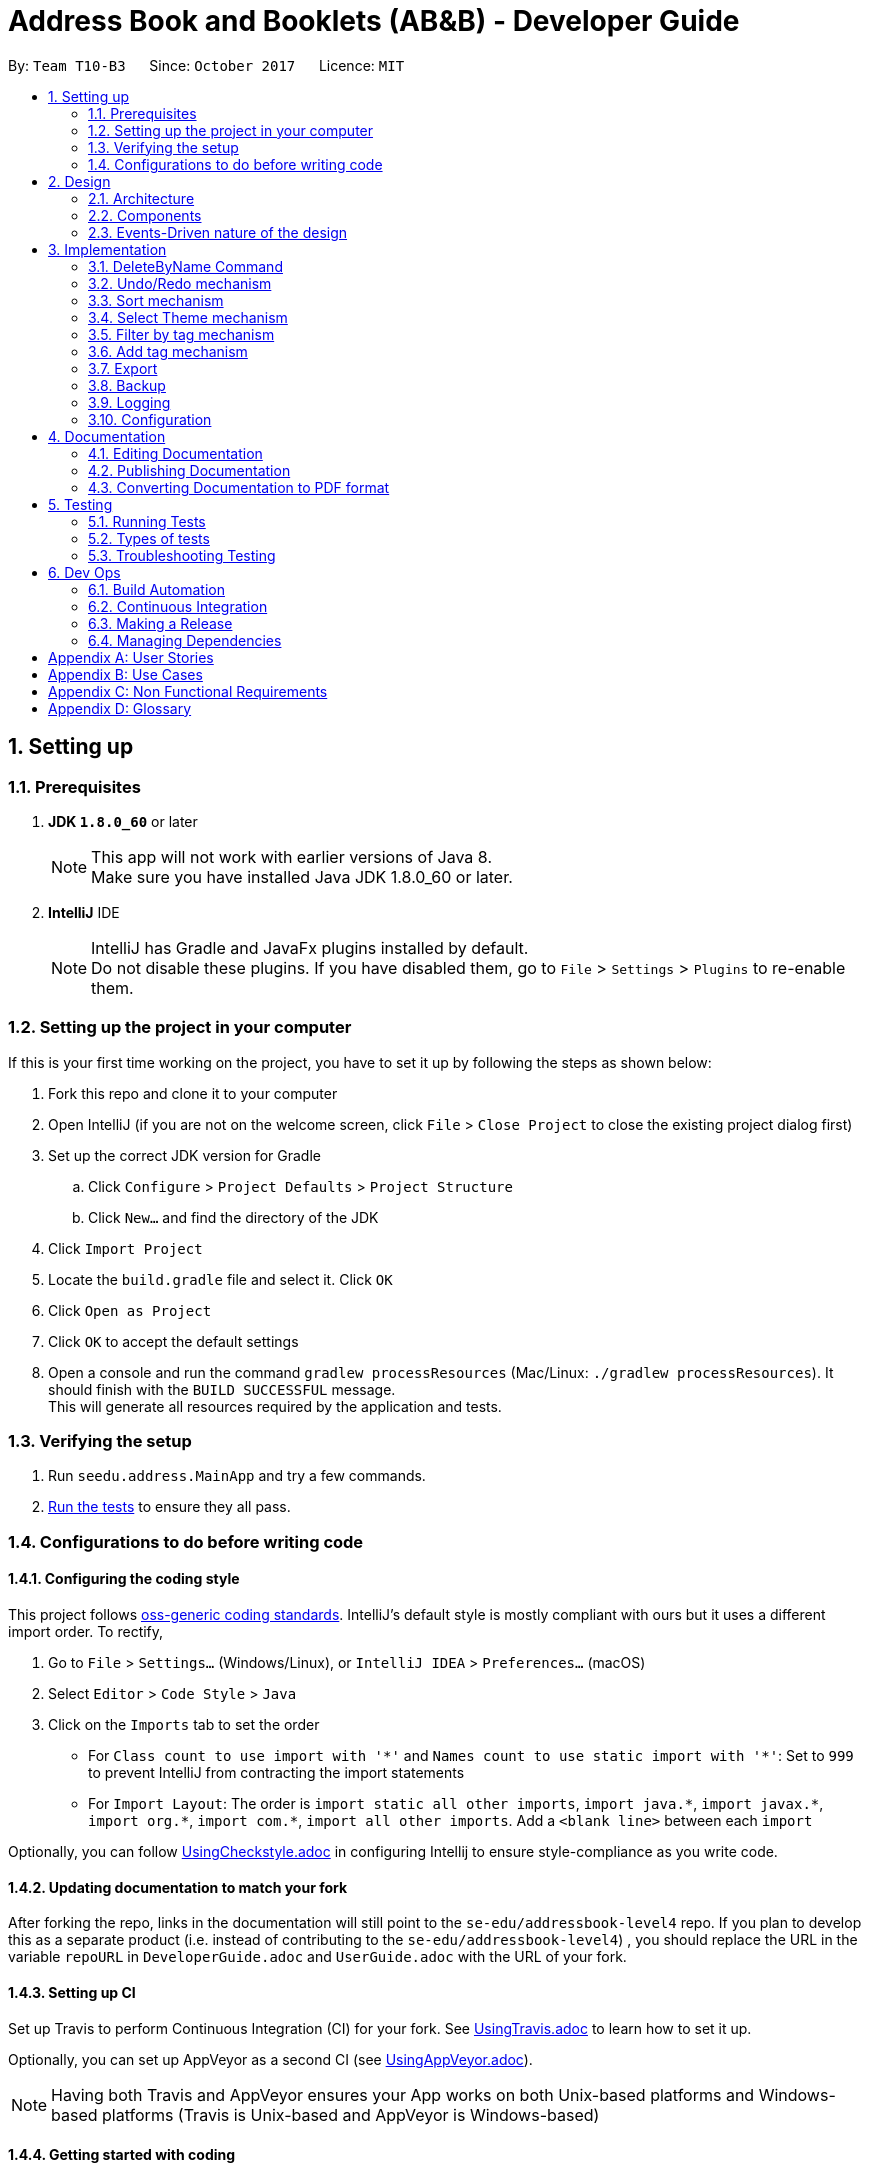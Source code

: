 = Address Book and Booklets (AB&B) - Developer Guide
:toc:
:toc-title:
:toc-placement: preamble
:sectnums:
:imagesDir: images
:stylesDir: stylesheets
ifdef::env-github[]
:tip-caption: :bulb:
:note-caption: :information_source:
endif::[]
ifdef::env-github,env-browser[:outfilesuffix: .adoc]
:repoURL: https://github.com/CS2103AUG2017-T10-B3/main

By: `Team T10-B3`      Since: `October 2017`      Licence: `MIT`

== Setting up

=== Prerequisites

. *JDK `1.8.0_60`* or later
+
[NOTE]
This app will not work with earlier versions of Java 8. +
Make sure you have installed Java JDK 1.8.0_60 or later.
+

. *IntelliJ* IDE
+
[NOTE]
IntelliJ has Gradle and JavaFx plugins installed by default. +
Do not disable these plugins. If you have disabled them, go to `File` > `Settings` > `Plugins` to re-enable them.


=== Setting up the project in your computer

If this is your first time working on the project, you have to set it up by following the steps as shown below:

. Fork this repo and clone it to your computer
. Open IntelliJ (if you are not on the welcome screen, click `File` > `Close Project` to close the existing project dialog first)
. Set up the correct JDK version for Gradle
.. Click `Configure` > `Project Defaults` > `Project Structure`
.. Click `New...` and find the directory of the JDK
. Click `Import Project`
. Locate the `build.gradle` file and select it. Click `OK`
. Click `Open as Project`
. Click `OK` to accept the default settings
. Open a console and run the command `gradlew processResources` (Mac/Linux: `./gradlew processResources`). It should finish with the `BUILD SUCCESSFUL` message. +
This will generate all resources required by the application and tests.

=== Verifying the setup

. Run `seedu.address.MainApp` and try a few commands.
. link:#testing[Run the tests] to ensure they all pass.

=== Configurations to do before writing code

==== Configuring the coding style

This project follows https://github.com/oss-generic/process/blob/master/docs/CodingStandards.md[oss-generic coding standards]. IntelliJ's default style is mostly compliant with ours but it uses a different import order. To rectify,

. Go to `File` > `Settings...` (Windows/Linux), or `IntelliJ IDEA` > `Preferences...` (macOS)
. Select `Editor` > `Code Style` > `Java`
. Click on the `Imports` tab to set the order

* For `Class count to use import with '\*'` and `Names count to use static import with '*'`: Set to `999` to prevent IntelliJ from contracting the import statements
* For `Import Layout`: The order is `import static all other imports`, `import java.\*`, `import javax.*`, `import org.\*`, `import com.*`, `import all other imports`. Add a `<blank line>` between each `import`

Optionally, you can follow <<UsingCheckstyle#, UsingCheckstyle.adoc>> in configuring Intellij to ensure style-compliance as you write code.

==== Updating documentation to match your fork

After forking the repo, links in the documentation will still point to the `se-edu/addressbook-level4` repo. If you plan to develop this as a separate product (i.e. instead of contributing to the `se-edu/addressbook-level4`) , you should replace the URL in the variable `repoURL` in `DeveloperGuide.adoc` and `UserGuide.adoc` with the URL of your fork.

==== Setting up CI

Set up Travis to perform Continuous Integration (CI) for your fork. See <<UsingTravis#, UsingTravis.adoc>> to learn how to set it up.

Optionally, you can set up AppVeyor as a second CI (see <<UsingAppVeyor#, UsingAppVeyor.adoc>>).

[NOTE]
Having both Travis and AppVeyor ensures your App works on both Unix-based platforms and Windows-based platforms (Travis is Unix-based and AppVeyor is Windows-based)

==== Getting started with coding

Before you get started, take a short while to complete the following:

1. Understand the overall design by reading the link:#architecture[Architecture] section.
2. Take a look at the section link:#suggested-programming-tasks-to-get-started[Suggested Programming Tasks to Get Started].

== Design

=== Architecture

image::Architecture.png[width="600"]
_Figure 2.1.1 : Architecture Diagram_

The *_Architecture Diagram_* given above explains the high-level design of the App. It consists of the following 6 components:

* link:#main[*`Main`*]
* link:#commons[*`Commons`*]
* link:#ui-component[*`UI`*]
* link:#logic-component[*`Logic`*]
* link:#model-component[*`Model`*]
* link:#storage-component[*`Storage`*]

[TIP]
The `.pptx` files used to create diagrams in this document can be found in the link:{repoURL}/docs/diagrams/[diagrams] folder. To update a diagram, modify the diagram in the pptx file, select the objects of the diagram, and choose `Save as picture`.

Each of the four components, `UI`, `Logic`, `Model` and `Storage`:

* Defines its _API_ in an `interface` with the same name as the Component.
* Exposes its functionality using a `{Component Name}Manager` class.

For example, the `Logic` component (see the class diagram given below) defines it's API in the `Logic.java` interface and exposes its functionality using the `LogicManager.java` class.

image::LogicClassDiagram.png[width="800"]
_Figure 2.1.2 : Class Diagram of the Logic Component_

The section below gives detailed explanation for each component.

=== Components
==== Main
`Main` has only one class called link:{repoURL}/src/main/java/seedu/address/MainApp.java[`MainApp`]. It is responsible for:

* At app launch: Initialising the components in the correct sequence, and connects them up with each other.
* At shut down: Shutting down the components and invokes cleanup method where necessary.

==== Commons
`Commons` represents a collection of classes used by multiple other components. Two of those classes play important roles at the architecture level.

* `EventsCenter` : This class (written using https://github.com/google/guava/wiki/EventBusExplained[Google's Event Bus library]) is used by components to communicate with other components using events (i.e. a form of _Event Driven_ design)
* `LogsCenter` : Used by many classes to write log messages to the App's log file.

Classes used by multiple components are in the `seedu.addressbook.commons` package.

==== UI component
The `UI` component is the User Interface of the App. The following diagram illustrates the structure of UI component.

image::UiClassDiagram.png[width="800"]
_Figure 2.2.1 : Structure of the UI Component_

*API* : link:{repoURL}/src/main/java/seedu/address/ui/Ui.java[`Ui.java`]

The UI consists of a `MainWindow` that is made up of parts e.g.`CommandBox`, `ResultDisplay`, `PersonListPanel`, `StatusBarFooter`, `BrowserPanel` etc. All these, including the `MainWindow`, inherit from the abstract `UiPart` class.

The `UI` component uses JavaFx UI framework. The layout of these UI parts are defined in matching `.fxml` files that are in the `src/main/resources/view` folder. For example, the layout of the link:{repoURL}/src/main/java/seedu/address/ui/MainWindow.java[`MainWindow`] is specified in link:{repoURL}/src/main/resources/view/MainWindow.fxml[`MainWindow.fxml`]

The `UI` component,

* Executes user commands using the `Logic` component.
* Binds itself to some data in the `Model` so that the UI can auto-update when data in the `Model` change.
* Responds to events raised from various parts of the App and updates the UI accordingly.

==== Logic component
The `Logic` component is the command executor. The following diagram illustrates the structure of Logic component.

image::LogicClassDiagram.png[width="800"]
_Figure 2.3.1 : Structure of the Logic Component_

image::LogicCommandClassDiagram.png[width="800"]
_Figure 2.3.2 : Structure of Commands in the Logic Component. This diagram shows finer details concerning `XYZCommand` and `Command` in Figure 2.3.1_

*API* :
link:{repoURL}/src/main/java/seedu/address/logic/Logic.java[`Logic.java`]

.  `Logic` uses the `AddressBookParser` class to parse the user command.
.  This results in a `Command` object which is executed by the `LogicManager`.
.  The command execution can affect the `Model` (e.g. adding a person) and/or raise events.
.  The result of the command execution is encapsulated as a `CommandResult` object which is passed back to the `Ui`.

For example, given below is the Sequence Diagram for interactions within the `Logic` component for the `execute("delete 1")` API call.

image::DeletePersonSdForLogic.png[width="800"]
_Figure 2.3.1 : Interactions Inside the Logic Component for the `delete 1` Command_

==== Model component
The `Model` component holds the data of the App in-memory. The following diagram illustrates the structure of Model component.

image::ModelComponentClassDiagram.PNG[width="800"]
_Figure 2.4.1 : Structure of the Model Component_

*API* : link:{repoURL}/src/main/java/seedu/address/model/Model.java[`Model.java`]

The `Model`,

* stores a `UserPref` object that represents the user's preferences.
* stores the Address Book data.
* exposes an unmodifiable `ObservableList<ReadOnlyPerson>` that can be 'observed' e.g. the UI can be bound to this list so that the UI automatically updates when the data in the list change.
* does not depend on any of the other three components.

==== Storage component
The `Storage` component reads data from, and writes data to, the hard disk. The following diagram illustrates the structure of Storage component.

image::StorageClassDiagram.png[width="800"]
_Figure 2.5.1 : Structure of the Storage Component_

*API* : link:{repoURL}/src/main/java/seedu/address/storage/Storage.java[`Storage.java`]

The `Storage` component,

* can save `UserPref` objects in json format and read it back.
* can save the Address Book data in xml format and read it back.

=== Events-Driven nature of the design

The _Sequence Diagram_ below shows how the components interact for the scenario where the user issues the command `delete 1`.

image::SDforDeletePerson.png[width="800"]
_Figure 2.1.3a : Component interactions for `delete 1` command (part 1)_

[NOTE]
Note how the `Model` simply raises a `AddressBookChangedEvent` when the Address Book data are changed, instead of asking the `Storage` to save the updates to the hard disk.

The diagram below shows how the `EventsCenter` reacts to that event, which eventually results in the updates being saved to the hard disk and the status bar of the UI being updated to reflect the 'Last Updated' time.

image::SDforDeletePersonEventHandling.png[width="800"]
_Figure 2.1.3b : Component interactions for `delete 1` command (part 2)_

[NOTE]
Note how the event is propagated through the `EventsCenter` to the `Storage` and `UI` without `Model` having to be coupled to either of them. This is an example of how this Event Driven approach helps us reduce direct coupling between components.

== Implementation

This section describes some noteworthy details on how certain features are implemented.

// tag::DeleteByNameCommand[]
=== DeleteByName Command

The `DeleteByNameCommand` extends the `UndoableCommand` class. It enables the deletion of
a person from AB&B when given an input `Name` parsed by `DeleteByNameCommandParser`.

The class diagram of the command is shown below:

image::DeleteByNameCommandClassDiagram.PNG[width="800"]
_Figure 3.1A - Class Diagram of DeleteByNameCommand_

In _Figure 3.1A_ the `DeleteByNameCommand` class is highly
dependent on the `Person` package as well as the `Model` of AB&B.
This dependency allows it to carry out its delete operation. The `Model` of AB&B
will be directly updated within the command.

The self calls of `DeleteByNameCommand` in the `executeUndoableCommand()` method
are illustrated in the code fragment below:
```
@Override
public CommandResult executeUndoableCommand() throws CommandException {
    this.personList = model.getAddressBook().getPersonList();
    ReadOnlyPerson personToDelete = obtainPersonToDelete();

    if (personToDelete == null) { // No matching name found
        provideSuggestions();
    }
    //...deletion logic...
}
```

The sequence diagram of the Main Success Scenario of the command is shown below:

image::DeleteByNameCommandSequenceDiagram.png[width="1417"]
_Figure 3.1B - Sequence Diagram of DeleteByNameCommand_

The sequence of operations carried out in _Figure 3.1B_ are detailed below:

1. The `execute("deletebyname John Doe")` command is called on the `LogicManager`.

2. `LogicManager` calls the `parse` method on `AddressBookParser`.

3. `AddressBookParser` parses the command word, `deletebyname` and calls
`parse` on `DeleteByNameCommandParser` to parse the remaining argument, `"John Doe"`.

4. `DeleteByNameCommandParser` creates a new `DeleteByNameCommand`, `d`,
and returns it all the way back to `LogicManager`.

5. `LogicManager` calls the `execute()` method on `d`, a `DeleteByNameCommand`.

6. `DeleteByNameCommand` calls itself to obtain `p`, the person to delete.

7. `DeleteByNameCommand` deletes the person, `p`, from the `Model`, and generates a new
`CommandResult`, `result`.

8. The `result` is returned to the `LogicManager` which returns it back to the `UI`.

**Advantage(s)** versus `DeleteCommand`:

* Allows users to carry out delete operations regardless of the last shown list.

**Disadvantage(s)** versus `DeleteCommand`:

* Requires the exact name of the person to be deleted in order to perform a successful deletion.
* Cannot delete a person if there is another person with the exact name present in the AB&B.

In order to mitigate the disadvantages when compared to `DeleteCommand`, `DeleteByNameCommand`
also suggests possible persons with similar names for deletion. The `Model` is also updated to display the list of suggested persons,
similar to `FindCommand`.

`DeleteByNameCommand` also updates the `Model` to list all persons with matching names if
there is more than one person with the exact same name as the person to be deleted. This is an
enhancement over the traditional `FindCommand` as it will not list any other persons whose names
match part of the query. It will then prompt users to utilise the `DeleteCommand`.

==== Design Considerations
**Aspect:** Implementation of `DeleteByNameCommand`

**Current choice:** Filter the list of persons present in AB&B and creating a
helper `Predicate`, `CaseInsensitiveExactNamePredicate`.

**Pros:**

* Filtering from entire list of persons present in the AB&B facilitates a complete search.

* Creating a helper class `CaseInsensitiveExactNamePredicate` allows for better exception
handling of `DeleteByNameCommand` to show a list of persons with matching names. It also
improves abstraction, allowing it to be maintained and updated easily.

**Cons:**

* Filtering from entire list of persons present in AB&B can be time consuming.

* Creating an additional class `CaseInsensitiveExactNamePredicate` present within the `Person` package which
is currently unused by any other function.

---

**Aspect:** Implementation of `DeleteByNameCommandParser`

**Alternative 1 (current choice):** Create a separate command word, `deletebyname`.

**Pros:**

* Not overloading the `delete` command word, providing clear distinctions for the user.

**Cons:**

* Creating an additional and lengthier command word for the user to enter.

* Creating an additional class within the `Parser` package.

**Alternative 2:** Overload `DeleteCommandParser`

**Pros:**

* Achieving different results with the same command word.

* Removing the need for extra classes within the `Parser` package.

**Cons:**

* Parsing logic for `DeleteCommandParser` becomes more complicated.

// end::DeleteByNameCommand[]

// tag::undoredo[]
=== Undo/Redo mechanism

The undo/redo mechanism is facilitated by an `UndoRedoStack`, which resides inside `LogicManager`. It supports undoing and redoing of commands that modifies the state of the address book (e.g. `add`, `edit`). Such commands will inherit from `UndoableCommand`.

`UndoRedoStack` only deals with `UndoableCommands`. Commands that cannot be undone will inherit from `Command` instead. The following diagram shows the inheritance diagram for commands:

image::LogicCommandClassDiagram.png[width="800"]

As you can see from the diagram, `UndoableCommand` adds an extra layer between the abstract `Command` class and concrete commands that can be undone, such as the `DeleteCommand`. Note that extra tasks need to be done when executing a command in an _undoable_ way, such as saving the state of the address book before execution. `UndoableCommand` contains the high-level algorithm for those extra tasks while the child classes implements the details of how to execute the specific command. Note that this technique of putting the high-level algorithm in the parent class and lower-level steps of the algorithm in child classes is also known as the https://www.tutorialspoint.com/design_pattern/template_pattern.htm[template pattern].

Commands that are not undoable are implemented this way:
[source,java]
----
public class ListCommand extends Command {
    @Override
    public CommandResult execute() {
        // ... list logic ...
    }
}
----

With the extra layer, the commands that are undoable are implemented this way:
[source,java]
----
public abstract class UndoableCommand extends Command {
    @Override
    public CommandResult execute() {
        // ... undo logic ...

        executeUndoableCommand();
    }
}

public class DeleteCommand extends UndoableCommand {
    @Override
    public CommandResult executeUndoableCommand() {
        // ... delete logic ...
    }
}
----

Suppose that the user has just launched the application. The `UndoRedoStack` will be empty at the beginning.

The user executes a new `UndoableCommand`, `delete 5`, to delete the 5th person in the address book. The current state of the address book is saved before the `delete 5` command executes. The `delete 5` command will then be pushed onto the `undoStack` (the current state is saved together with the command).

image::UndoRedoStartingStackDiagram.png[width="800"]

As the user continues to use the program, more commands are added into the `undoStack`. For example, the user may execute `add n/David ...` to add a new person.

image::UndoRedoNewCommand1StackDiagram.png[width="800"]

[NOTE]
If a command fails its execution, it will not be pushed to the `UndoRedoStack` at all.

The user now decides that adding the person was a mistake, and decides to undo that action using `undo`.

We will pop the most recent command out of the `undoStack` and push it back to the `redoStack`. We will restore the address book to the state before the `add` command executed.

image::UndoRedoExecuteUndoStackDiagram.png[width="800"]

[NOTE]
If the `undoStack` is empty, then there are no other commands left to be undone, and an `Exception` will be thrown when popping the `undoStack`.

The following sequence diagram shows how the undo operation works:

image::UndoRedoSequenceDiagram.png[width="800"]

The redo does the exact opposite (pops from `redoStack`, push to `undoStack`, and restores the address book to the state after the command is executed).

[NOTE]
If the `redoStack` is empty, then there are no other commands left to be redone, and an `Exception` will be thrown when popping the `redoStack`.

The user now decides to execute a new command, `clear`. As before, `clear` will be pushed into the `undoStack`. This time the `redoStack` is no longer empty. It will be purged as it no longer make sense to redo the `add n/David` command (this is the behavior that most modern desktop applications follow).

image::UndoRedoNewCommand2StackDiagram.png[width="800"]

Commands that are not undoable are not added into the `undoStack`. For example, `list`, which inherits from `Command` rather than `UndoableCommand`, will not be added after execution:

image::UndoRedoNewCommand3StackDiagram.png[width="800"]

The following activity diagram summarize what happens inside the `UndoRedoStack` when a user executes a new command:

image::UndoRedoActivityDiagram.png[width="200"]

==== Design Considerations

**Aspect:** Implementation of `UndoableCommand` +
**Alternative 1 (current choice):** Add a new abstract method `executeUndoableCommand()` +
**Pros:** We will not lose any undone/redone functionality as it is now part of the default behaviour. Classes that deal with `Command` do not have to know that `executeUndoableCommand()` exist. +
**Cons:** Hard for new developers to understand the template pattern. +
**Alternative 2:** Just override `execute()` +
**Pros:** Does not involve the template pattern, easier for new developers to understand. +
**Cons:** Classes that inherit from `UndoableCommand` must remember to call `super.execute()`, or lose the ability to undo/redo.

---

**Aspect:** How undo & redo executes +
**Alternative 1 (current choice):** Saves the entire address book. +
**Pros:** Easy to implement. +
**Cons:** May have performance issues in terms of memory usage. +
**Alternative 2:** Individual command knows how to undo/redo by itself. +
**Pros:** Will use less memory (e.g. for `delete`, just save the person being deleted). +
**Cons:** We must ensure that the implementation of each individual command are correct.

---

**Aspect:** Type of commands that can be undone/redone +
**Alternative 1 (current choice):** Only include commands that modifies the address book (`add`, `clear`, `edit`). +
**Pros:** We only revert changes that are hard to change back (the view can easily be re-modified as no data are lost). +
**Cons:** User might think that undo also applies when the list is modified (undoing filtering for example), only to realize that it does not do that, after executing `undo`. +
**Alternative 2:** Include all commands. +
**Pros:** Might be more intuitive for the user. +
**Cons:** User have no way of skipping such commands if he or she just want to reset the state of the address book and not the view. +
**Additional Info:** See our discussion  https://github.com/se-edu/addressbook-level4/issues/390#issuecomment-298936672[here].

---

**Aspect:** Data structure to support the undo/redo commands +
**Alternative 1 (current choice):** Use separate stack for undo and redo +
**Pros:** Easy to understand for new Computer Science student undergraduates to understand, who are likely to be the new incoming developers of our project. +
**Cons:** Logic is duplicated twice. For example, when a new command is executed, we must remember to update both `HistoryManager` and `UndoRedoStack`. +
**Alternative 2:** Use `HistoryManager` for undo/redo +
**Pros:** We do not need to maintain a separate stack, and just reuse what is already in the codebase. +
**Cons:** Requires dealing with commands that have already been undone: We must remember to skip these commands. Violates Single Responsibility Principle and Separation of Concerns as `HistoryManager` now needs to do two different things. +
// end::undoredo[]

// tag::sort[]
=== Sort mechanism

The sort mechanism mainly relies on the logic component. The primary sorting algorithm resides in `UniquePersonList` class and it is implemented very simply using a `Person` comparator.

`IndicateAddressBookChanged` event is raised by `Model` after the sorting is done to indicate that the Address Book has been modified.

`SortCommand` inherits from `UndoableCommand` and thus it can be undone or redone using the `Undo` or `Redo` commands.

The sequence diagram below illustrates how the sort mechanism works:

image::SortSequenceDiagram.PNG[width="800"]


    1. User executes the `sort` command which is then parsed through `AddressBookParser`.
    2. A new `sort` command is created and it executes the `sort` method in `ModelManager`.
    3. `ModelManager` calls the internal sorting function in the `UniquePersonList` class and the person list is sorted.
    4. Lastly, the `updateFilteredPersonList()` method in `ModelManager` is invoked and it returns the result.


==== Design Considerations

**Aspect:** Implementation of `SortCommand` +
**Alternative 1 (current choice):** Only sorts by names of persons in the Address Book. +
**Pros:** Easy to implement and more intuitive for the user. +
**Cons:** Functionality is limited and may not satisfy the requirements of the user. +
**Alternative 2:** Sorts persons in the Address Book by any field (e.g. sorting by email or tag), which is given as an input by the user. +
**Pros:** More flexibility for the user since he has the option to sort contacts using more fields. +
**Cons:** Harder to implement and constant updating of code is required every time a new field in the `Person` class is introduced.
// end::sort[]

// tag::theme[]
=== Select Theme mechanism

The select theme mechanism inherits from `Command` class and it cannot be undone. It relies on the `Logic` and `UI` components.
The `Logic` component mainly handles the parsing of command and posting of the `SelectThemeRequestEvent`, while the `UI` component subscribes to the event and updates the GUI accordingly.

The sequence diagram below illustrates how the select theme mechanism works:

image::SelectThemeSequenceDiagram.PNG[width="800"]

    1. User executes the `theme` command which is then parsed into `AddressBookParser`.
    2. The index `1` is extracted and parsed into `SelectThemeCommandParser`, and an `index` instance is created together with a `SelectThemeCommand` object.
    3. `SelectThemeCommand` then posts a `SelectThemeRequestEvent` which is picked up and handled by `EventsCenter`.
    4. The `Main Window` of the `UI` component is then updated with the theme at the given index provided by the user.

==== Design Considerations

**Aspect:** Implementation of `SelectThemeCommand` +
**Alternative 1 (current choice):** User can only select themes that are provided in the themes list. +
**Pros:** Easy to implement and less prone to UI and design bugs. +
**Cons:** No flexibility since the user is unable to change to a specific colour scheme that is not given in the themes list. +
**Alternative 2:** Allow user to customise the colour scheme of the GUI using a colour palette. +
**Pros:** More flexibility for the user. +
**Cons:** Much harder to implement and UI related bugs may occur.

---

**Aspect:** Addition of `ThemesList` +
**Alternative 1 (current choice):** User may refer to the user guide if they wish to view the list of themes that are available for selection. +
**Pros:** Saves the hassle of implementing a new command, and the user can find out how each theme looks like by referring to the screenshots provided in the user guide. +
**Cons:** It is tedious for the user to keep referring to the user guide if he is unable to remember the index of each theme. +
**Alternative 2:** Implement a new `ThemesList` command. +
**Pros:** More convenient for the user since he can easily find out which themes are available by typing a command. +
**Cons:** It is a trivial command which may never be used since the user can simply refer to the user guide to view the list of themes.
// end::theme[]

// tag::filter[]
=== Filter by tag mechanism

The filter command inherits from `Command` class as it is not an undoable command. The mechanism involves two components: `Logic` and `Model`. The `Logic` component is in charge of parsing user inputs while `Model` updates the filtered person list based on the inputs.

The following sequence diagram illustrates how the mechanism works:

image::FilterSequenceDiagram.png[width="800"]

As shown in the diagram, to obtain a filtered person list based on the tags entered involves the following steps:

    1. `LogicManager` calls `parseCommand` method in `AddressBookParser` with user inputs as parameters.
    2. `parseCommand` method detects *command word* `filter` and calls `parse` method in `FilterCommandParser` with the rest of inputs as parameters.
    3. `parse` method stores the tag names entered as a `List<String>`, which is used to construct a `PersonHasTagPredicate` object.
    4. `parse` then creates a `FilterCommand` object with the `PersonHasTagPredicate` object as the parameter.
    5. `execute` method in `FilterCommand` calls `updateFilteredPersonList` method in `ModelManager` by passing its predicate as the parameter and returns the result.

`PersonHasTagPredicate` determines whether a person is eligible to appear in the filtered person list. Its `test` method loops through the person's tags and returns **true** when it finds a match with the predicates' tags.

*Alternatively*, in step 3 above, the tag names entered can be store as a `HashSet<Tag>` to construct a `PersonHasTagPredicate` object. Therefore under the `test` method, `Tag` objects of a `Person` and a `PersonHasTagPredicate` can be directly compared instead of comparing `String` tag names.
// end::filter[]

// tag::addtag[]
=== Add tag mechanism

The add tag command inherits from `UndoableCommand`. The mechanism involves two components: `Logic` and `Model`. The `Logic` component is in charge of parsing user inputs while `Model` updates the person based on the inputs.

The following sequence diagram illustrates how the mechanism works:

image::AddTagSequenceDiagram.png[width="800"]

As shown in the diagram, to add a new tag or tags to a person involves the following steps:

    1. `LogicManager` calls `parseCommand` method in `AddressBookParser` with user inputs as parameters.
    2. `parseCommand` method detects *command word* `addtag` and calls `parse` method in `AddTagCommandParser` with the rest of inputs as parameters.
    3. `parse` method creates an `Index` instance and a `Set<Tag>` instance through `ParserUtil` and then construct an `AddTagCommand` object.
    4. `executeUndoableCommand` method in `AddTagCommand` constructs a new Person with the tags added by calling its `createUpdatedPerson` method.
    5. It then invokes `updatePerson` in `ModelManager` to replace the person with the updated one.

In step 4 above, the updated tags of the person is obtained through the following algorithm:
[source,java]
----
public static HashSet<Tag> getUpdatedTags(Set<Tag> oldTags, Set<Tag> tagsToAdd) throws DuplicateTagException {

    HashSet<Tag> updatedTags = new HashSet<>(oldTags);
    for (Tag toAdd : tagsToAdd) {
        requireNonNull(toAdd);

        if (oldTags.contains(toAdd)) {
            throw new DuplicateTagException(toAdd.tagName);
        }

        updatedTags.add(toAdd);
}

    return updatedTags;
}
----

==== Design Considerations

**Aspect:** Implementation of `createUpdatedPerson` in `AddCommand` +
**Alternative 1 (current choice):** Make the execution unsuccessful once any of the tags entered is found in the person's existing tags. +
**Pros:** It is easy to implement and it alerts the user about duplicate tags. +
**Cons:** The user will have to enter the tags again. +
**Alternative 2:** Allow the person to be updated successfully with non-duplicate tags. +
**Pros:** It might be more user friendly if a long list of new tags is entered with only a few occurrence of duplicate tags. +
**Cons:** The duplicate tag is totally ignored and not handled. Therefore, we must inform the user through the message displayed.

// end::addtag[]

// tag::export[]
=== Export

The `ExportCommand` extends the `Command` class. It allows users to export the current AB&B data
into a CSV file.

The class diagram of the command is shown below:

image::ExportCommandClassDiagram.png[width="800"]
_Figure 3.6A - Class Diagram of ExportCommand_

From _Figure 3.6A_, the ExportCommand depends on `java.io` to carry out the file IO operations to create the CSV file.
It also depends on the `Model` class and `Person` package in order to extract the required information to export.

The self calls of `ExportCommand` in the `execute()` method are illustrated in the code fragment below:
```
@Override
    public CommandResult execute() throws CommandException {
        this.currentData = model.getAddressBook().getPersonList();

        if (currentData.isEmpty()) {
            throw new CommandException(MESSAGE_EMPTY_ADDRESS_BOOK);
        }

        if (fileExists()) {
            deleteFile();
        }

        createFile();
        writeData();
        return new CommandResult(MESSAGE_EXPORT_SUCCESS);
    }
```

The sequence diagram of the command is shown below:

image::ExportCommandSequenceDiagram.png[width="800"]
_Figure 3.6B - Sequence Diagram of ExportCommand_

The sequence of operations carried out in _Figure 3.6B_ are detailed below:

1. The `execute("export")` command is called on the `LogicManager`.

2. `LogicManager` calls the `parse` method on `AddressBookParser`.

3. The `parse` method creates a new `ExportCommand` which returns an `ExportCommand`, `e`,
all the way back to `LogicManager`.

4. `LogicManager` calls the `execute()` method on `e`, an `ExportCommand`.

5. `ExportCommand` obtains the `PersonList` from the `Model`.

6. `ExportCommand` checks if an exported file exists. If the file exists, it will delete the file.

7. `ExportCommand` generates the exported file through a series of self calls and generates a new `CommandResult`, `result`.

8. The `result` is returned to the `LogicManager` which returns it back to the `UI`.

==== Design Considerations
**Aspect:** Construction of Strings

*Alternative 1 (current choice):* Use `StringBuilder`

*Pros:*

* Can easily construct the `String` due to the mutability of `StringBuilder`.

*Cons:*

* Increasing dependency on external classes, specifically the `StringBuilder` class.

*Alternative 2:* Use `String` only.

*Pros:*

* Reducing dependency on additional classes.

*Cons:*

* Increasing number of re-assignments of resultant `String` is required as it is not mutable.

**Aspect:** Generating Person Data

*Alternative 1 (current choice):* "Hard-code" the data to obtain from a `ReadOnlyPerson`.

*Pros:*

* Accelerates code execution.

*Cons:*

* Increasing coupling with `ReadOnlyPerson`.

* Reducing code adaptability should new fields be added to `ReadOnlyPerson`.

*Alternative 2:* Generate person data according to the fields present in `ReadOnlyPerson`.

*Pros:*

* Increasing code adaptability should new fields be added to `ReadOnlyPerson`.

*Cons:*

* Decelerates code execution.

* Increasing difficulty and time required to properly implement.
// end::export[]

// tag::backup[]
=== Backup
The `BackupCommand` extends the `Command` class. The backup command makes use of the `getBackup()` method in `MainApp`. The `StorageManager` then uses the `backupAddressBook()` method.

The backup is stored in the same location as the original data file.

==== Design Considerations
**Aspect:** When to create the backup

*Alternative 1 (current choice)*: Implement a command to create backup.

*Pros:* The backup is only created when the user desires to.

*Cons:* In an unexpected circumstances, data may be lost and the user may not have backed up the data after many changes.

*Alternative 2:* on startup of the application

*Pros:* The backup is made only of a working version of the address book that the user can easily revert to.

*Cons:* On the next startup, that backup file is overwritten, preventing a backup from some time ago to be used.

*Alternative 3:* Create a backup after a fixed number of UndoableCommands.

*Pros:* This will create backups that are guaranteed to be recent.

*Cons:* More tedious and difficult to implement. User may also be running another process at that point of time. This could cause a bottleneck if there is a lot of data to be saved, and multiple backup calls are queued one after another.

*Alternative 4:* Backup every few minutes

*Pros:* Provides a very recent copy of the data on Ark.

*Cons:* More tedious and difficult to implement. With a large amount of data, the next backup will start even before the previous one is done, eventually leading to multiple backup calls queued one after another.
// end::backup[]

=== Logging

We are using `java.util.logging` package for logging. The `LogsCenter` class is used to manage the logging levels and logging destinations.

* The logging level can be controlled using the `logLevel` setting in the configuration file (See link:#configuration[Configuration])
* The `Logger` for a class can be obtained using `LogsCenter.getLogger(Class)` which will log messages according to the specified logging level
* Currently log messages are output through: `Console` and to a `.log` file.

*Logging Levels*

* `SEVERE` : Critical problem detected which may possibly cause the termination of the application
* `WARNING` : Can continue, but with caution
* `INFO` : Information showing the noteworthy actions by the App
* `FINE` : Details that is not usually noteworthy but may be useful in debugging e.g. print the actual list instead of just its size

=== Configuration

Certain properties of the application can be controlled (e.g App name, logging level) through the configuration file (default: `config.json`).

== Documentation

We use AsciiDoc to document our project.

[NOTE]
We chose AsciiDoc over Markdown since it provides more flexibility in formatting, even though it is slightly more complex.

=== Editing Documentation

See <<UsingGradle#rendering-asciidoc-files, UsingGradle.adoc>> to learn how to render `.adoc` files locally so that you can preview your edits.
Alternatively, you can download the AsciiDoc plugin for IntelliJ, which allows you to preview the changes you have made to your `.adoc` files in real-time.

=== Publishing Documentation

See <<UsingTravis#deploying-github-pages, UsingTravis.adoc>> to learn how to deploy GitHub Pages using Travis.

=== Converting Documentation to PDF format

We use https://www.google.com/chrome/browser/desktop/[Google Chrome] to convert our documentation into PDF format since Chrome's PDF engine preserves hyperlinks used in webpages.

Here are the steps to convert the project documentation files to PDF format.

.  Follow the instructions in <<UsingGradle#rendering-asciidoc-files, UsingGradle.adoc>> to convert the AsciiDoc files in the `docs/` directory to HTML format.
.  Go to your generated HTML files in the `build/docs` folder, right click on them and select `Open with` -> `Google Chrome`.
.  Within Chrome, click on the `Print` option in Chrome's menu.
.  Set the destination to `Save as PDF`, then click `Save` to save a copy of the file in PDF format. For best results, use the settings shown in the screenshot below.

image::chrome_save_as_pdf.png[width="300"]
_Figure 5.6.1 : Saving documentation as PDF files in Chrome_

== Testing

=== Running Tests

There are three ways to run tests.

[TIP]
The most reliable way to run tests is the 3rd one. The first two methods might fail some GUI tests due to platform/resolution-specific idiosyncrasies.

*Method 1: Using IntelliJ JUnit test runner*

* To run all tests, right-click on the `src/test/java` folder and choose `Run 'All Tests'`
* To run a subset of tests, you can right-click on a test package, test class, or a test and choose `Run 'ABC'`

*Method 2: Using Gradle*

* Open a console and run the command `gradlew clean allTests` (Mac/Linux: `./gradlew clean allTests`)

[NOTE]
See <<UsingGradle#, UsingGradle.adoc>> for more info on how to run tests using Gradle.

*Method 3: Using Gradle (headless)*

Thanks to the https://github.com/TestFX/TestFX[TestFX] library we use, our GUI tests can be run in the _headless_ mode. In the headless mode, GUI tests do not show up on the screen. That means the developer can do other things on the Computer while the tests are running.

To run tests in headless mode, open a console and run the command `gradlew clean headless allTests` (Mac/Linux: `./gradlew clean headless allTests`)

=== Types of tests

We have two types of tests:

.  *GUI Tests* - These are tests involving the GUI. They include,
.. _System Tests_ that test the entire App by simulating user actions on the GUI. These are in the `systemtests` package.
.. _Unit tests_ that test the individual components. These are in `seedu.address.ui` package.
.  *Non-GUI Tests* - These are tests not involving the GUI. They include,
..  _Unit tests_ targeting the lowest level methods/classes. +
e.g. `seedu.address.commons.StringUtilTest`
..  _Integration tests_ that are checking the integration of multiple code units (those code units are assumed to be working). +
e.g. `seedu.address.storage.StorageManagerTest`
..  Hybrids of unit and integration tests. These test are checking multiple code units as well as how the are connected together. +
e.g. `seedu.address.logic.LogicManagerTest`


=== Troubleshooting Testing
**Problem: `HelpWindowTest` fails with a `NullPointerException`.**

* Reason: One of its dependencies, `UserGuide.html` in `src/main/resources/docs` is missing.
* Solution: Execute Gradle task `processResources`.

== Dev Ops

=== Build Automation

See <<UsingGradle#, UsingGradle.adoc>> to learn how to use Gradle for build automation.

=== Continuous Integration

We use https://travis-ci.org/[Travis CI] and https://www.appveyor.com/[AppVeyor] to perform _Continuous Integration_ on our projects. See <<UsingTravis#, UsingTravis.adoc>> and <<UsingAppVeyor#, UsingAppVeyor.adoc>> for more details.

=== Making a Release

Here are the steps to create a new release.

.  Update the version number in link:{repoURL}/src/main/java/seedu/address/MainApp.java[`MainApp.java`].
.  Generate a JAR file <<UsingGradle#creating-the-jar-file, using Gradle>>.
.  Tag the repo with the version number. e.g. `v0.1`
.  https://help.github.com/articles/creating-releases/[Create a new release using GitHub] and upload the JAR file you created.

=== Managing Dependencies

A project often depends on third-party libraries. For example, Address Book depends on the http://wiki.fasterxml.com/JacksonHome[Jackson library] for XML parsing. Managing these _dependencies_ can be automated using Gradle. For example, Gradle can download the dependencies automatically, which is better than these alternatives. +

* Include those libraries in the repo (this bloats the repo size) +
* Require developers to download those libraries manually (this creates extra work for developers)

[appendix]
== User Stories

Priorities: High (must have) - `* * \*`, Medium (nice to have) - `* \*`, Low (unlikely to have) - `*`

[width="59%",cols="22%,<23%,<25%,<30%",options="header",]
|=======================================================================
|Priority |As a ... |I want to ... |So that I can...
|`* * *` |new user |see usage instructions |refer to instructions when I forget how to use the App

|`* * *` |user |add a new person |

|`* * *` |user |delete a person |remove entries that I no longer need

|`* * *` |user |find a person by name |locate details of persons without having to go through the entire list

|`* * *` |user |edit a person's details |change a person's details easily without deleting

|`* * *` |user |edit my contact information |I can update my contact info when needed

|`* * *` |user |have a neat and nice user interface |I can have a pleasant user experience

|`* * *` |user |specify my data storage location |easily relocate the raw file for editing and/or sync the file to a Cloud Storage service

|`* * *` |user |load from a file |load contact list from a certain location or a Cloud Storage service

|`* * *` |user |undo my last action(s) |easily correct any accidental mistakes in the last command(s)

|`* * *` |user |edit my contact information |I can update my contact info when needed

|`* * *` |user |have a neat and nice user interface |I can have a pleasant user experience

|`* *` |user |have the messages displayed in the app to be more cordial |it feels more like interacting with a person rather than a machine

|`* *` |user |remove a person from a certain group |so that I can better manage my contacts when my relationship with that person changes

|`* *` |user |add multiple phone numbers/ emails/ addresses to a person |I can have more ways to reach the person

|`* *` |user |find only a particular piece of information(phone number/ email) of a person |I can obtain the information I need immediately

|`* *` |user |see a list of contacts of a certain group |it's easier to locate a person

|`* *` |organised user |categorise my contacts |I can better manage my contacts

|`* *` |user |hide link:#private-contact-detail[private contact details] by default |minimize chance of someone else seeing them by accident

|`* *` |user |delete a person by name |remove entries I no longer need more easily

|`* *` |user |view the person's address on a map |navigate to the address

|`* *` |user |add a birthday |keep track of birthdays

|`* *` |user |create a backup file |recover data in the event of data loss

|`* *` |user |enter commands without worrying about case sensitivity |enter commands more easily

|`* *` |user |clear the command I am typing with a key |enter a new command without having to backspace the entire command line

|`* *` |advanced user |scroll through my past few commands |check what I have done and redo actions easily

|`* *` |user |have a birthday calendar |be notified whenever a person's birthday is nearing

|`* *` |user |undo the delete function |recover the details of a person that I have accidentally deleted

|`* *` |user |list the number of persons in the address book |manage my address book better

|`* *` |user |export the address book in different formats |view/edit the address book contents in whichever format that I want

|`* *` |user with many contacts |add a profile picture for each person |identify a person easily

|`*` |user with many persons in the address book |sort persons by name |locate a person easily

|`*` |user |search based on tags |find all the tasks of a similar nature

|`*` |user |key in emojis/symbols and characters from other languages e.g. Mandarin |capture information in other languages

|`*` |user |exit the application by typing a command |close the app easily

|`*` |advanced user |add my own alias commands |enter commands faster to suit my needs

|`*` |advanced user |remove the alias for a command |use it for another command alias

|`*` |user with many persons in the address book |sort persons by name |locate a person easily

|`*`  |user |change the theme of my address book GUI |personalise the address book to what I like

|`*` |user with many contacts |import contacts from other sources |update my address book contacts easily

|`*` |user |add a person who does not have an English name |do not need to convert the person's name to English

|`*` |user |see when I added a person |I know when I added the person to my address book.

|`*` |user with multiple devices |syncrhonise my address book across all my devices |to reduce the need of updating each device separately

|=======================================================================

{More to be added}

[appendix]
== Use Cases

(For all use cases below, the *System* is the `AddressBook` and the *Actor* is the `user`, unless specified otherwise)

[discrete]
=== Use case: Delete person

*MSS*

1.  User requests to list persons
2.  AddressBook shows a list of persons
3.  User requests to delete a specific person in the list
4.  AddressBook deletes the person
+
Use case ends.

*Extensions*

[none]
* 2a. The list is empty.
+
Use case ends.

* 3a. The given index is invalid.
+
[none]
** 3a1. AddressBook shows an error message.
+
Use case resumes at step 2.

[discrete]
=== Use case: Delete person by name

*MSS*

1.  User enters command to delete person by name
2.  AddressBook deletes the person
+
Use case ends.

*Extensions*

[none]
* 1a. The AddressBook is empty.
+
[none]
** 1a1. AddressBook shows an error message.
+
Use case ends.

* 2a. The given name is not found in AddressBook.
+
[none]
** 2a1. AddressBook suggests possible persons for deletion.
+
Use case resumes at step 1.

** 2b1. AddressBook shows an error message.
+
Use case ends.

[none]
* 3a. Multiple persons have the same name.
+
[none]
** 3a1. AddressBook displays all persons with the same name and prompts user to use the `DELETE` command.
+
Use case ends.

[discrete]
=== Use case: Select theme

*MSS*

1.  User enters command to select theme
2.  AddressBook GUI is updated with the selected theme
+
Use case ends.

*Extensions*

[none]
* 1a. The entered index is invalid.
+
[none]
** 1a1. AddressBook shows an error message.
+
Use case resumes at step 1.

[discrete]
=== Use case: Add person

*MSS*

1.  User enters command to add person
2.  AddressBook adds the person
3.  AddressBook displays updated list of persons
+
Use case ends.

*Extensions*

[none]
* 1a. Another person with the same name is present in AddressBook.
+
[none]
** 1a1. AddressBook shows an error message.
+
Use case resumes at step 1.

* 2a. The entered command is invalid.
+
[none]
** 2a1. AddressBook shows an error message.
+
Use case resumes at step 1.

[discrete]
=== Use case: Add a tag to a person

*MSS*

1.  User requests to add a tag to a person
2.  AddressBook prompts user to input new details
3.  User inputs new details
4.  AddressBook updates the the old tags to the new one
+
Use case ends.

*Extensions*

[none]
* 1a. The person does not exist.
+
[none]
** 1a1. AddressBook shows an error message
+
Use case ends.

* 2a. The tag already exist in the person.
+
[none]
** 2a1. AddressBook shows an error message
+
Use case ends.

[discrete]
=== Use case: Edit person's details

*MSS*

1.  User requests to edit a person's details
2.  AddressBook prompts user to input new details
3.  User inputs new details
4.  AddressBook updates the the old details to the new one
+
Use case ends

*Extensions*

[none]
* 2a. The specified detail does not exist.
+
[none]
** 2a1. AddressBook shows an error message.
+
Use case ends.

* 3a. The input is invalid.
+
[none]
** 3a1. AddressBook shows an error message.
+
Use case resumes at step 2.

[none]
* 4a. AddressBook lists the new details.
+
Use case ends.

[discrete]
=== Use case: Add a profile picture

*MSS*

1. User requests to add a profile picture for a person
2. AddressBook prompts user to browse for a picture
3. User chooses profile picture
4. AddressBook updates person with picture
+
Use case ends

*Extensions*

[none]
* 2a. The specified person does not exist.
+
[none]
** 2a1. AddressBook shows an error message.
+
Use case ends.

* 3a. The chosen picture is in an unsupported format.
+
[none]
** 3a1. AddressBook shows an error message.
+
Use case resumes at step 2.

[discrete]
=== Use case: Filter persons by tag

*MSS*

1.  User requests to list persons with a certain tag
2.  AddressBook shows a list of persons with the tag
+
Use case ends

*Extensions*

[none]
* 1a. The tag does not exist.
+
[none]
** 1a1. AddressBook shows an error message
+
Use case ends.

* 2a. The list is empty.
+
Use case ends.

[discrete]
=== Use case: Exporting data

*MSS*

1.  User requests to export data.
2.  AddressBook exports the data into a CSV file.
+
Use case ends

*Extensions*

[none]
* 1a. The AddressBook is empty.
+
[none]
** 1a1. AddressBook shows an error message
+
Use case ends.

[discrete]
=== Use case: load from file

*MSS*

1.  User requests to load from file
2.  AddressBook prompts user to browse for a file
3.  User chooses file to load from
4.  AddressBook scans through every contact in the file
5.  For each contact in the contacts file that has the same name as an existing contact in AddressBook, user chooses either Yes or No to overwrite the existing contact with the imported contact. For all other contacts not already in the address book, it is added to the address book.
+
Use case ends

*Extensions*

* 3a. The chosen file is in an unsupported format.
+
[none]
** 3a1. AddressBook shows an error message.
+
Use case resumes at step 2.

* 4a. The file is corrupted.
+
[none]
** 4a1. AddressBook shows an error message.
+
Use case ends.

* 5a. A contact's details imported contains unrecognized characters.
+
[none]
** 5a1. AddressBook prompts user for either one of 2 actions: Do not import contact, or import contact but deletes the unrecognized characters.
** 5a2. User selects one of 2 options and AddressBook performs the corresponding action.
+
Use case resumes at step 5.

[discrete]
=== Use case: add my own alias commands

*MSS*

1.  User requests to add new alias command
2.  AddressBook shows user the list of default commands together with their function, and prompts user to enter in the name of the new command
3.  AddressBook updates the command list with the new command
+
Use case ends.

*Extensions*

[none]
* 2a. The command name contains illegal characters, is already a system default command name, or is another previously added user command name
+
[none]
** 2a1. AddressBook shows an error message.
+
Use case resumes at step 2.

[discrete]
=== Use case: remove the alias for a command

*MSS*

1.  User requests to remove existing alias command
2.  AddressBook prompts user to key in the name of the alias command to be deleted
3.  AddressBook deletes the alias command from the command list
+
Use case ends.

*Extensions*

* 2a. The alias command name does not exist, or the name is a system default command name
+
[none]
** 2a1. AddressBook shows an error message.

[appendix]
== Non Functional Requirements

.  Should work on any link:#mainstream-os[mainstream OS] as long as it has Java `1.8.0_60` or higher installed.
.  Should be able to hold up to 1000 persons without a noticeable sluggishness in performance for typical usage.
.  A user with above average typing speed for regular English text (i.e. not code, not system admin commands) should be able to accomplish most of the tasks faster using commands than using the mouse.
.  Should be able to handle most logic, I/O, storage related errors.
.  Should be able to be able to recover to a previous state in the event of a program crash.
.  Should have proper logging in the event of a program crash.
.  Log files should be rotated be compressed to minimise hard disk space usage.
.  Sensitive information should be encrypted.
.  Should not violate any copyrights.
.  Should work offline without an internet connection.
.  Should work as a standalone application.
.  Should store data in an editable text file.
.  Should not require an installer / portable program that does not write data outside its directory
.  Should not use paid libraries and frameworks.
.  Should be a free software.
.  Should not have unhandled exceptions from user input.
.  Can be set up without assistance other than the user guide.
.  Should be in ASD STE-100 Simplified Technical English.
.  The response to any use action should become visible within 5 seconds.
.  The user interface should be intuitive enough for users who are not IT-savvy

{More to be added}

[appendix]
== Glossary

[[mainstream-os]]
Mainstream OS

....
Windows, Linux, Unix, OS-X
....

[[private-contact-detail]]
Private contact detail

....
A contact detail that is not meant to be shared with others
....
